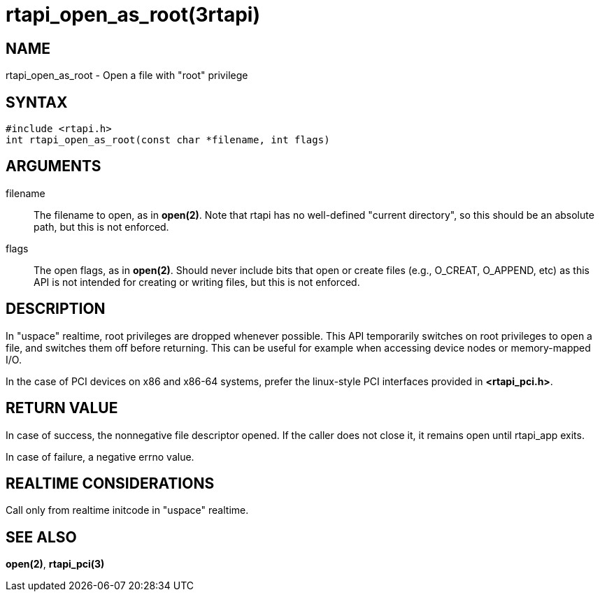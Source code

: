 = rtapi_open_as_root(3rtapi)

== NAME

rtapi_open_as_root - Open a file with "root" privilege

== SYNTAX

....
#include <rtapi.h>
int rtapi_open_as_root(const char *filename, int flags)
....

== ARGUMENTS

filename::
  The filename to open, as in *open(2)*. Note that rtapi has no
  well-defined "current directory", so this should be an absolute path,
  but this is not enforced.
flags::
  The open flags, as in *open(2)*. Should never include bits that open
  or create files (e.g., O_CREAT, O_APPEND, etc) as this API is not
  intended for creating or writing files, but this is not enforced.

== DESCRIPTION

In "uspace" realtime, root privileges are dropped whenever possible.
This API temporarily switches on root privileges to open a file, and
switches them off before returning. This can be useful for example when
accessing device nodes or memory-mapped I/O.

In the case of PCI devices on x86 and x86-64 systems, prefer the
linux-style PCI interfaces provided in *<rtapi_pci.h>*.

== RETURN VALUE

In case of success, the nonnegative file descriptor opened. If the
caller does not close it, it remains open until rtapi_app exits.

In case of failure, a negative errno value.

== REALTIME CONSIDERATIONS

Call only from realtime initcode in "uspace" realtime.

== SEE ALSO

*open(2)*, *rtapi_pci(3)*
